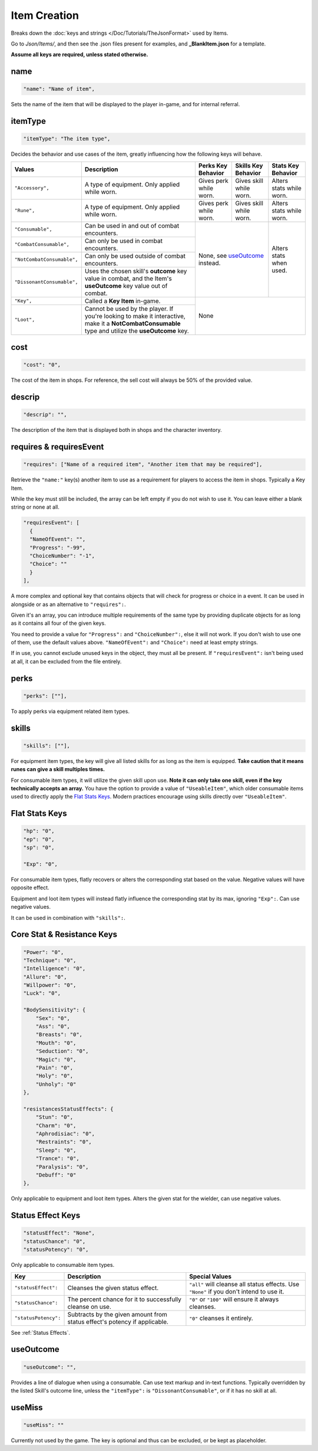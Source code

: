 .. _Items:

**Item Creation**
==================

.. * **Items** | Contains consumables, equipment, and key items, defining their values and effects.

Breaks down the :doc:`keys and strings </Doc/Tutorials/TheJsonFormat>` used by Items.

Go to *Json/Items/*, and then see the .json files present for examples, and **_BlankItem.json** for a template.

**Assume all keys are required, unless stated otherwise.**

**name**
---------

.. code-block:: javascript

  "name": "Name of item",

Sets the name of the item that will be displayed to the player in-game, and for internal referral.

**itemType**
-------------

.. code-block:: javascript

  "itemType": "The item type",

Decides the behavior and use cases of the item, greatly influencing how the following keys will behave.

+----------------------------+----------------------------------------------------------------------------------------------------------------------------------------------------+---------------------------------------+---------------------------------------+--------------------------+
| Values                     | Description                                                                                                                                        | Perks Key Behavior                    | Skills Key Behavior                   | Stats Key Behavior       |
+============================+====================================================================================================================================================+=======================================+=======================================+==========================+
| ``"Accessory",``           | A type of equipment. Only applied while worn.                                                                                                      | Gives perk while worn.                | Gives skill while worn.               | Alters stats while worn. |
+----------------------------+----------------------------------------------------------------------------------------------------------------------------------------------------+---------------------------------------+---------------------------------------+--------------------------+
| ``"Rune",``                | A type of equipment. Only applied while worn.                                                                                                      | Gives perk while worn.                | Gives skill while worn.               | Alters stats while worn. |
+----------------------------+----------------------------------------------------------------------------------------------------------------------------------------------------+---------------------------------------+---------------------------------------+--------------------------+
| ``"Consumable",``          | Can be used in and out of combat encounters.                                                                                                       | None, see `useOutcome`_ instead.                                              | Alters stats when used.  |
+----------------------------+----------------------------------------------------------------------------------------------------------------------------------------------------+                                                                               +                          +
| ``"CombatConsumable",``    | Can only be used in combat encounters.                                                                                                             |                                                                               |                          |
+----------------------------+----------------------------------------------------------------------------------------------------------------------------------------------------+                                                                               +                          +
| ``"NotCombatConsumable",`` | Can only be used outside of combat encounters.                                                                                                     |                                                                               |                          |
+----------------------------+----------------------------------------------------------------------------------------------------------------------------------------------------+                                                                               +                          +
| ``"DissonantConsumable",`` | Uses the chosen skill's **outcome** key value in combat, and the Item's **useOutcome** key value out of combat.                                    |                                                                               |                          |
+----------------------------+----------------------------------------------------------------------------------------------------------------------------------------------------+---------------------------------------+---------------------------------------+--------------------------+
| ``"Key",``                 | Called a **Key Item** in-game.                                                                                                                     | None                                                                                                     |
+----------------------------+----------------------------------------------------------------------------------------------------------------------------------------------------+                                                                                                          +
| ``"Loot",``                | Cannot be used by the player. If you're looking to make it interactive, make it a **NotCombatConsumable** type and utilize the **useOutcome** key. |                                                                                                          |
+----------------------------+----------------------------------------------------------------------------------------------------------------------------------------------------+---------------------------------------+---------------------------------------+--------------------------+

**cost**
---------

.. code-block:: javascript

  "cost": "0",

The cost of the item in shops. For reference, the sell cost will always be 50% of the provided value.

**descrip**
------------

.. code-block:: javascript

  "descrip": "",

The description of the item that is displayed both in shops and the character inventory.

**requires & requiresEvent**
-----------------------------

.. code-block:: javascript

  "requires": ["Name of a required item", "Another item that may be required"],

Retrieve the ``"name:"`` key(s) another item to use as a requirement for players to access the item in shops. Typically a Key Item.

While the key must still be included, the array can be left empty if you do not wish to use it. You can leave either a blank string or none at all.

.. code-block:: javascript

  "requiresEvent": [
    {
    "NameOfEvent": "",
    "Progress": "-99",
    "ChoiceNumber": "-1",
    "Choice": ""
    }
  ],

A more complex and optional key that contains objects that will check for progress or choice in a event. It can be used in alongside or as an alternative to ``"requires":``.

Given it's an array, you can introduce multiple requirements of the same type by providing duplicate objects for as long as it contains all four of the given keys.

You need to provide a value for ``"Progress":`` and ``"ChoiceNumber":``, else it will not work. If you don't wish to use one of them, use the default values above.
``"NameOfEvent":`` and ``"Choice":`` need at least empty strings.

If in use, you cannot exclude unused keys in the object, they must all be present.
If ``"requiresEvent":`` isn't being used at all, it can be excluded from the file entirely.

**perks**
----------

.. code-block:: javascript

  "perks": [""],

To apply perks via equipment related item types.

**skills**
-----------

.. code-block:: javascript

  "skills": [""],

For equipment item types, the key will give all listed skills for as long as the item is equipped.
**Take caution that it means runes can give a skill multiples times.**

For consumable item types, it will utilize the given skill upon use. **Note it can only take one skill, even if the key technically accepts an array.**
You have the option to provide a value of ``"UseableItem"``, which older consumable items used to directly apply the `Flat Stats Keys`_. Modern practices encourage using skills directly over ``"UseableItem"``.

**Flat Stats Keys**
--------------------

.. code-block:: javascript

  "hp": "0",
  "ep": "0",
  "sp": "0",

  "Exp": "0",

For consumable item types, flatly recovers or alters the corresponding stat based on the value. Negative values will have opposite effect.

Equipment and loot item types will instead flatly influence the corresponding stat by its max, ignoring ``"Exp":``.  Can use negative values.

It can be used in combination with ``"skills":``.

**Core Stat & Resistance Keys**
--------------------------------

.. code-block:: javascript

  "Power": "0",
  "Technique": "0",
  "Intelligence": "0",
  "Allure": "0",
  "Willpower": "0",
  "Luck": "0",

  "BodySensitivity": {
      "Sex": "0",
      "Ass": "0",
      "Breasts": "0",
      "Mouth": "0",
      "Seduction": "0",
      "Magic": "0",
      "Pain": "0",
      "Holy": "0",
      "Unholy": "0"
  },

  "resistancesStatusEffects": {
      "Stun": "0",
      "Charm": "0",
      "Aphrodisiac": "0",
      "Restraints": "0",
      "Sleep": "0",
      "Trance": "0",
      "Paralysis": "0",
      "Debuff": "0"
  },

Only applicable to equipment and loot item types. Alters the given stat for the wielder, can use negative values.

**Status Effect Keys**
-----------------------

.. code-block:: javascript

  "statusEffect": "None",
  "statusChance": "0",
  "statusPotency": "0",

Only applicable to consumable item types.

====================== =========================================================================== ========================================================================================== 
Key                    Description                                                                 Special Values                                                                            
====================== =========================================================================== ========================================================================================== 
``"statusEffect":``    Cleanses the given status effect.                                           ``"all"`` will cleanse all status effects. Use ``"None"`` if you don't intend to use it.  
``"statusChance":``    The percent chance for it to successfully cleanse on use.                   ``"0"`` or ``"100"`` will ensure it always cleanses.                                      
``"statusPotency":``   Subtracts by the given amount from status effect's potency if applicable.   ``"0"`` cleanses it entirely.                                                             
====================== =========================================================================== ========================================================================================== 

See :ref:`Status Effects`.

**useOutcome**
---------------

.. code-block:: javascript

  "useOutcome": "",

Provides a line of dialogue when using a consumable. Can use text markup and in-text functions.
Typically overridden by the listed Skill's outcome line, unless the ``"itemType":`` is ``"DissonantConsumable"``, or if it has no skill at all.


**useMiss**
------------

.. code-block:: javascript

  "useMiss": ""

Currently not used by the game. The key is optional and thus can be excluded, or be kept as placeholder.
